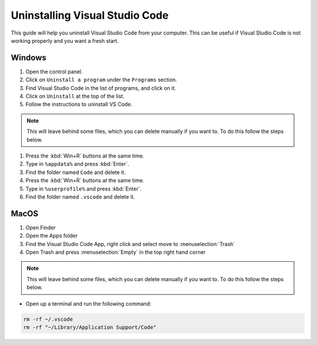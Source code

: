 .. _Deleting Visual Studio Code:


Uninstalling Visual Studio Code
===================================

This guide will help you uninstall Visual Studio Code from your computer. 
This can be useful if Visual Studio Code is not working properly and you want a fresh start.

Windows
---------------------------------------

1. Open the control panel.
2. Click on ``Uninstall a program`` under the ``Programs`` section.
3. Find Visual Studio Code in the list of programs, and click on it.
4. Click on ``Uninstall`` at the top of the list.
5. Follow the instructions to uninstall VS Code.

.. note::

   This will leave behind some files, which you can delete manually if you want to. To do this follow the steps below.

1. Press the :kbd:`Win+R` buttons at the same time.
2. Type in ``%appdata%`` and press :kbd:`Enter`.
3. Find the folder named ``Code`` and delete it.
4. Press the :kbd:`Win+R` buttons at the same time.
5. Type in ``%userprofile%`` and press :kbd:`Enter`.
6. Find the folder named ``.vscode`` and delete it.


MacOS
----------------------

1. Open Finder
2. Open the Apps folder
3. Find the Visual Studio Code App, right click and select move to :menuselection:`Trash`
4. Open Trash and press :menuselection:`Empty` in the top right hand corner

.. note::

   This will leave behind some files, which you can delete manually if you want to. To do this follow the steps below.

* Open up a terminal and run the following command:


.. code-block:: bash

   rm -rf ~/.vscode
   rm -rf "~/Library/Application Support/Code"

